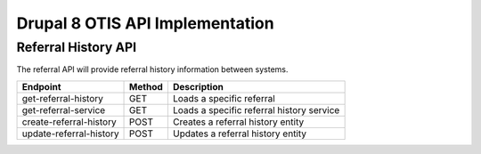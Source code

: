 ===================================
Drupal 8 OTIS API Implementation
===================================

Referral History API
======================
The referral API will provide referral history information between systems.

+------------------------+----------+---------------------------------------------------+
| Endpoint               | Method   | Description                                       |
+========================+==========+===================================================+
| get-referral-history   | GET      | Loads a specific referral                         |
+------------------------+----------+---------------------------------------------------+
| get-referral-service   | GET      | Loads a specific referral history service         |
+------------------------+----------+---------------------------------------------------+
| create-referral-history| POST     | Creates a referral history entity                 |
+------------------------+----------+---------------------------------------------------+
| update-referral-history| POST     | Updates a referral history entity                 |
+------------------------+----------+---------------------------------------------------+




